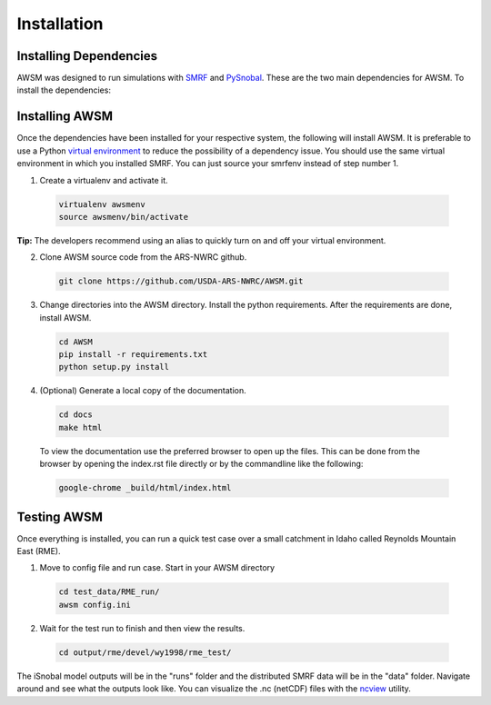 .. highlight:: shell

============
Installation
============

Installing Dependencies
-----------------------

AWSM was designed to run simulations with SMRF_ and PySnobal_. These are
the two main dependencies for AWSM. To install the dependencies:

.. code:: bash
  python3 -m pip install -r requirements.txt

.. _SMRF: https://github.com/USDA-ARS-NWRC/smrf
.. _PySnobal: https://github.com/USDA-ARS-NWRC/pysnobal

Installing AWSM
---------------

Once the dependencies have been installed for your respective system, the
following will install AWSM. It is preferable to use a Python
`virtual environment`_  to reduce the possibility of a dependency issue. You should
use the same virtual environment in which you installed SMRF. You can just
source your smrfenv instead of step number 1.

.. _virtual environment: https://virtualenv.pypa.io

1. Create a virtualenv and activate it.

  .. code:: bash

    virtualenv awsmenv
    source awsmenv/bin/activate

**Tip:** The developers recommend using an alias to quickly turn on
and off your virtual environment.


2. Clone AWSM source code from the ARS-NWRC github.

  .. code:: console

    git clone https://github.com/USDA-ARS-NWRC/AWSM.git

3. Change directories into the AWSM directory. Install the python requirements.
   After the requirements are done, install AWSM.

  .. code:: console

    cd AWSM
    pip install -r requirements.txt
    python setup.py install

4. (Optional) Generate a local copy of the documentation.

  .. code:: console

    cd docs
    make html

  To view the documentation use the preferred browser to open up the files.
  This can be done from the browser by opening the index.rst file directly or
  by the commandline like the following:

  .. code:: console

    google-chrome _build/html/index.html

Testing AWSM
---------------

Once everything is installed, you can run a quick test case over a small
catchment in Idaho called Reynolds Mountain East (RME).

1. Move to config file and run case. Start in your AWSM directory

  .. code:: console

    cd test_data/RME_run/
    awsm config.ini

2. Wait for the test run to finish and then view the results.

  .. code:: console

    cd output/rme/devel/wy1998/rme_test/

The iSnobal model outputs will be in the "runs" folder and the distributed
SMRF data will be in the "data" folder. Navigate around and see what the
outputs look like. You can visualize the .nc (netCDF) files with
the `ncview`_ utility.

.. _ncview: http://meteora.ucsd.edu/~pierce/ncview_home_page.html
